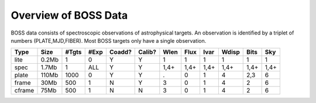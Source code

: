 =====================
Overview of BOSS Data
=====================

BOSS data consists of spectroscopic observations of astrophysical targets. An observation is identified by a triplet of numbers (PLATE,MJD,FIBER). Most BOSS targets only have a single observation.

====== ====== ===== ==== ====== ====== ==== ==== ==== ===== ==== ====
Type   Size   #Tgts #Exp Coadd? Calib? Wlen Flux Ivar Wdisp Bits  Sky
====== ====== ===== ==== ====== ====== ==== ==== ==== ===== ==== ====
lite   0.2Mb      1    0      Y      Y    1    1    1     1    1    1
spec   1.7Mb      1  ALL      Y      Y 1,4+ 1,4+ 1,4+  1,4+ 1,4+ 1,4+
plate  110Mb   1000    0      Y      Y    .    0    1     4  2,3    6
frame  30Mb     500    1      N      Y    3    0    1     4    2    6
cframe 75Mb     500    1      N      N    3    0    1     4    2    6
====== ====== ===== ==== ====== ====== ==== ==== ==== ===== ==== ====
